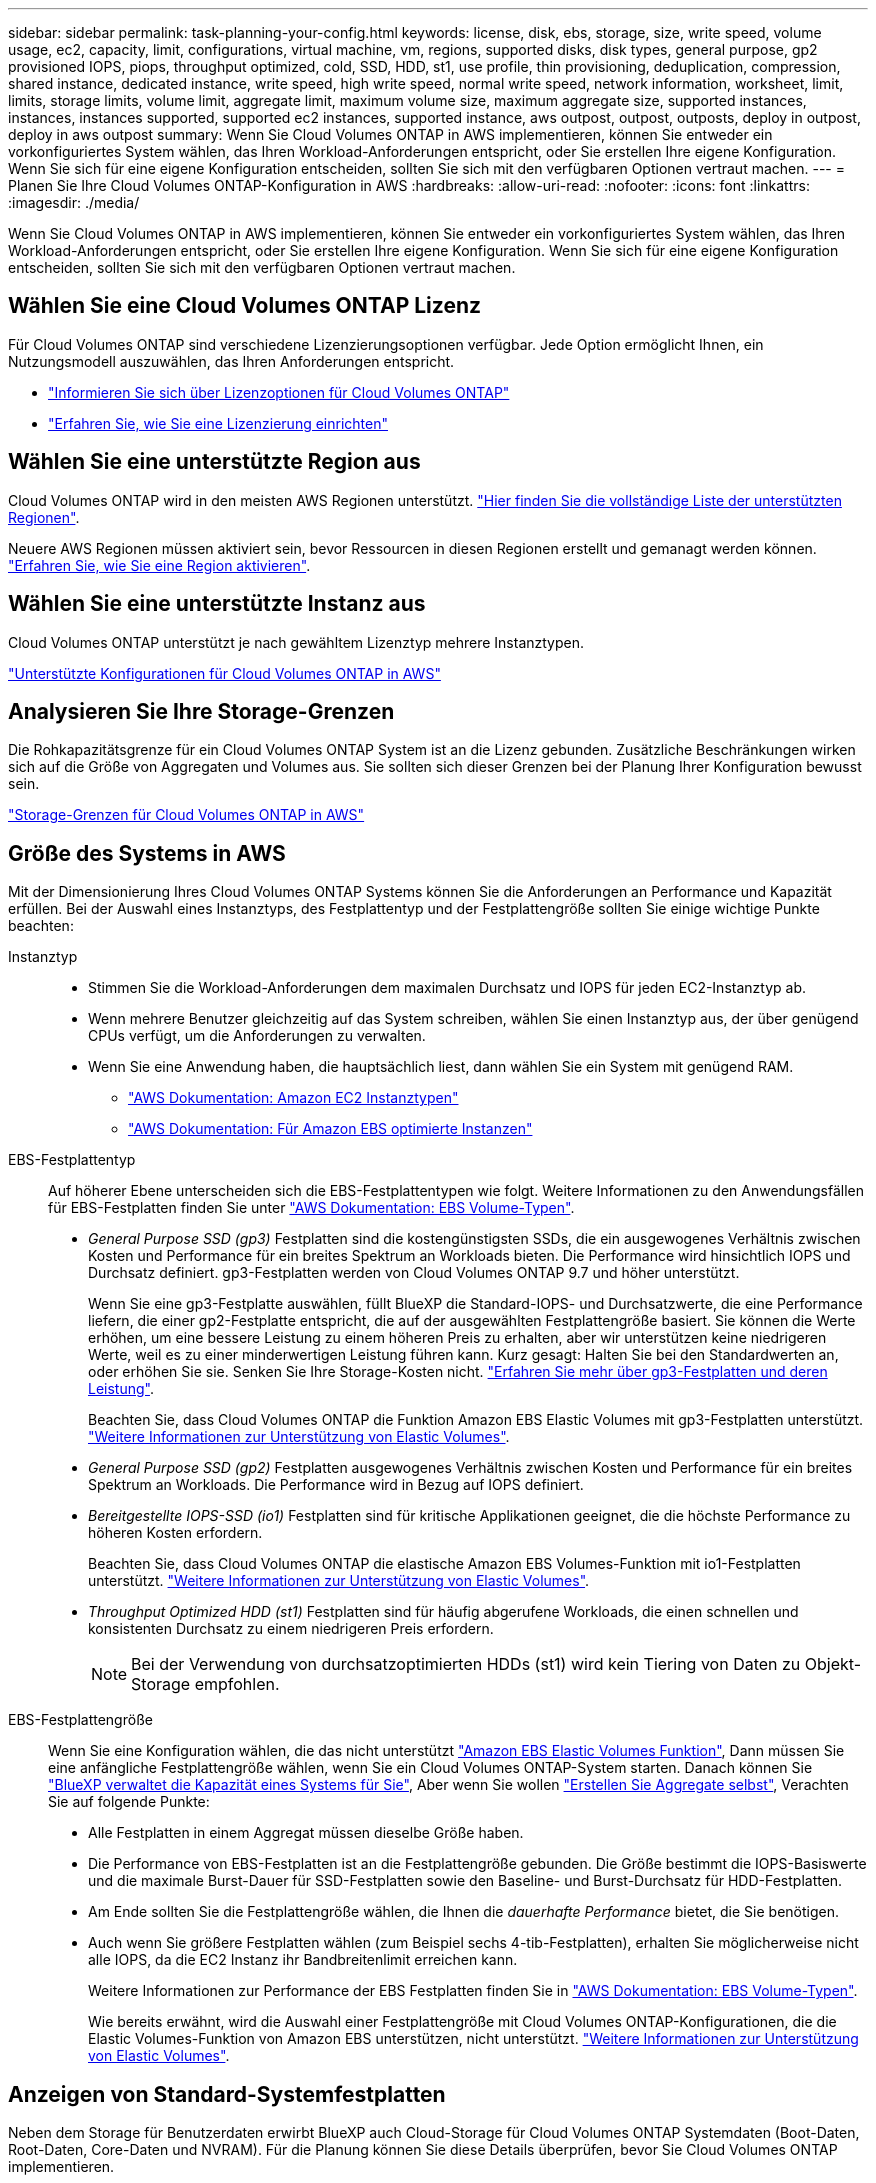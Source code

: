 ---
sidebar: sidebar 
permalink: task-planning-your-config.html 
keywords: license, disk, ebs, storage, size, write speed, volume usage, ec2, capacity, limit, configurations, virtual machine, vm, regions, supported disks, disk types, general purpose, gp2 provisioned IOPS, piops, throughput optimized, cold, SSD, HDD, st1, use profile, thin provisioning, deduplication, compression, shared instance, dedicated instance, write speed, high write speed, normal write speed, network information, worksheet, limit, limits, storage limits, volume limit, aggregate limit, maximum volume size, maximum aggregate size, supported instances, instances, instances supported, supported ec2 instances, supported instance, aws outpost, outpost, outposts, deploy in outpost, deploy in aws outpost 
summary: Wenn Sie Cloud Volumes ONTAP in AWS implementieren, können Sie entweder ein vorkonfiguriertes System wählen, das Ihren Workload-Anforderungen entspricht, oder Sie erstellen Ihre eigene Konfiguration. Wenn Sie sich für eine eigene Konfiguration entscheiden, sollten Sie sich mit den verfügbaren Optionen vertraut machen. 
---
= Planen Sie Ihre Cloud Volumes ONTAP-Konfiguration in AWS
:hardbreaks:
:allow-uri-read: 
:nofooter: 
:icons: font
:linkattrs: 
:imagesdir: ./media/


[role="lead"]
Wenn Sie Cloud Volumes ONTAP in AWS implementieren, können Sie entweder ein vorkonfiguriertes System wählen, das Ihren Workload-Anforderungen entspricht, oder Sie erstellen Ihre eigene Konfiguration. Wenn Sie sich für eine eigene Konfiguration entscheiden, sollten Sie sich mit den verfügbaren Optionen vertraut machen.



== Wählen Sie eine Cloud Volumes ONTAP Lizenz

Für Cloud Volumes ONTAP sind verschiedene Lizenzierungsoptionen verfügbar. Jede Option ermöglicht Ihnen, ein Nutzungsmodell auszuwählen, das Ihren Anforderungen entspricht.

* link:concept-licensing.html["Informieren Sie sich über Lizenzoptionen für Cloud Volumes ONTAP"]
* link:task-set-up-licensing-aws.html["Erfahren Sie, wie Sie eine Lizenzierung einrichten"]




== Wählen Sie eine unterstützte Region aus

Cloud Volumes ONTAP wird in den meisten AWS Regionen unterstützt. https://cloud.netapp.com/cloud-volumes-global-regions["Hier finden Sie die vollständige Liste der unterstützten Regionen"^].

Neuere AWS Regionen müssen aktiviert sein, bevor Ressourcen in diesen Regionen erstellt und gemanagt werden können. https://docs.aws.amazon.com/general/latest/gr/rande-manage.html["Erfahren Sie, wie Sie eine Region aktivieren"^].



== Wählen Sie eine unterstützte Instanz aus

Cloud Volumes ONTAP unterstützt je nach gewähltem Lizenztyp mehrere Instanztypen.

https://docs.netapp.com/us-en/cloud-volumes-ontap-relnotes/reference-configs-aws.html["Unterstützte Konfigurationen für Cloud Volumes ONTAP in AWS"^]



== Analysieren Sie Ihre Storage-Grenzen

Die Rohkapazitätsgrenze für ein Cloud Volumes ONTAP System ist an die Lizenz gebunden. Zusätzliche Beschränkungen wirken sich auf die Größe von Aggregaten und Volumes aus. Sie sollten sich dieser Grenzen bei der Planung Ihrer Konfiguration bewusst sein.

https://docs.netapp.com/us-en/cloud-volumes-ontap-relnotes/reference-limits-aws.html["Storage-Grenzen für Cloud Volumes ONTAP in AWS"^]



== Größe des Systems in AWS

Mit der Dimensionierung Ihres Cloud Volumes ONTAP Systems können Sie die Anforderungen an Performance und Kapazität erfüllen. Bei der Auswahl eines Instanztyps, des Festplattentyp und der Festplattengröße sollten Sie einige wichtige Punkte beachten:

Instanztyp::
+
--
* Stimmen Sie die Workload-Anforderungen dem maximalen Durchsatz und IOPS für jeden EC2-Instanztyp ab.
* Wenn mehrere Benutzer gleichzeitig auf das System schreiben, wählen Sie einen Instanztyp aus, der über genügend CPUs verfügt, um die Anforderungen zu verwalten.
* Wenn Sie eine Anwendung haben, die hauptsächlich liest, dann wählen Sie ein System mit genügend RAM.
+
** https://aws.amazon.com/ec2/instance-types/["AWS Dokumentation: Amazon EC2 Instanztypen"^]
** https://docs.aws.amazon.com/AWSEC2/latest/UserGuide/EBSOptimized.html["AWS Dokumentation: Für Amazon EBS optimierte Instanzen"^]




--
EBS-Festplattentyp:: Auf höherer Ebene unterscheiden sich die EBS-Festplattentypen wie folgt. Weitere Informationen zu den Anwendungsfällen für EBS-Festplatten finden Sie unter http://docs.aws.amazon.com/AWSEC2/latest/UserGuide/EBSVolumeTypes.html["AWS Dokumentation: EBS Volume-Typen"^].
+
--
* _General Purpose SSD (gp3)_ Festplatten sind die kostengünstigsten SSDs, die ein ausgewogenes Verhältnis zwischen Kosten und Performance für ein breites Spektrum an Workloads bieten. Die Performance wird hinsichtlich IOPS und Durchsatz definiert. gp3-Festplatten werden von Cloud Volumes ONTAP 9.7 und höher unterstützt.
+
Wenn Sie eine gp3-Festplatte auswählen, füllt BlueXP die Standard-IOPS- und Durchsatzwerte, die eine Performance liefern, die einer gp2-Festplatte entspricht, die auf der ausgewählten Festplattengröße basiert. Sie können die Werte erhöhen, um eine bessere Leistung zu einem höheren Preis zu erhalten, aber wir unterstützen keine niedrigeren Werte, weil es zu einer minderwertigen Leistung führen kann. Kurz gesagt: Halten Sie bei den Standardwerten an, oder erhöhen Sie sie. Senken Sie Ihre Storage-Kosten nicht. https://docs.aws.amazon.com/AWSEC2/latest/UserGuide/ebs-volume-types.html#gp3-ebs-volume-type["Erfahren Sie mehr über gp3-Festplatten und deren Leistung"^].

+
Beachten Sie, dass Cloud Volumes ONTAP die Funktion Amazon EBS Elastic Volumes mit gp3-Festplatten unterstützt. link:concept-aws-elastic-volumes.html["Weitere Informationen zur Unterstützung von Elastic Volumes"].

* _General Purpose SSD (gp2)_ Festplatten ausgewogenes Verhältnis zwischen Kosten und Performance für ein breites Spektrum an Workloads. Die Performance wird in Bezug auf IOPS definiert.
* _Bereitgestellte IOPS-SSD (io1)_ Festplatten sind für kritische Applikationen geeignet, die die höchste Performance zu höheren Kosten erfordern.
+
Beachten Sie, dass Cloud Volumes ONTAP die elastische Amazon EBS Volumes-Funktion mit io1-Festplatten unterstützt. link:concept-aws-elastic-volumes.html["Weitere Informationen zur Unterstützung von Elastic Volumes"].

* _Throughput Optimized HDD (st1)_ Festplatten sind für häufig abgerufene Workloads, die einen schnellen und konsistenten Durchsatz zu einem niedrigeren Preis erfordern.
+

NOTE: Bei der Verwendung von durchsatzoptimierten HDDs (st1) wird kein Tiering von Daten zu Objekt-Storage empfohlen.



--
EBS-Festplattengröße:: Wenn Sie eine Konfiguration wählen, die das nicht unterstützt link:concept-aws-elastic-volumes.html["Amazon EBS Elastic Volumes Funktion"], Dann müssen Sie eine anfängliche Festplattengröße wählen, wenn Sie ein Cloud Volumes ONTAP-System starten. Danach können Sie link:concept-storage-management.html["BlueXP verwaltet die Kapazität eines Systems für Sie"], Aber wenn Sie wollen link:task-create-aggregates.html["Erstellen Sie Aggregate selbst"], Verachten Sie auf folgende Punkte:
+
--
* Alle Festplatten in einem Aggregat müssen dieselbe Größe haben.
* Die Performance von EBS-Festplatten ist an die Festplattengröße gebunden. Die Größe bestimmt die IOPS-Basiswerte und die maximale Burst-Dauer für SSD-Festplatten sowie den Baseline- und Burst-Durchsatz für HDD-Festplatten.
* Am Ende sollten Sie die Festplattengröße wählen, die Ihnen die _dauerhafte Performance_ bietet, die Sie benötigen.
* Auch wenn Sie größere Festplatten wählen (zum Beispiel sechs 4-tib-Festplatten), erhalten Sie möglicherweise nicht alle IOPS, da die EC2 Instanz ihr Bandbreitenlimit erreichen kann.
+
Weitere Informationen zur Performance der EBS Festplatten finden Sie in http://docs.aws.amazon.com/AWSEC2/latest/UserGuide/EBSVolumeTypes.html["AWS Dokumentation: EBS Volume-Typen"^].

+
Wie bereits erwähnt, wird die Auswahl einer Festplattengröße mit Cloud Volumes ONTAP-Konfigurationen, die die Elastic Volumes-Funktion von Amazon EBS unterstützen, nicht unterstützt. link:concept-aws-elastic-volumes.html["Weitere Informationen zur Unterstützung von Elastic Volumes"].



--




== Anzeigen von Standard-Systemfestplatten

Neben dem Storage für Benutzerdaten erwirbt BlueXP auch Cloud-Storage für Cloud Volumes ONTAP Systemdaten (Boot-Daten, Root-Daten, Core-Daten und NVRAM). Für die Planung können Sie diese Details überprüfen, bevor Sie Cloud Volumes ONTAP implementieren.

link:reference-default-configs.html#aws["Zeigen Sie die Standardfestplatten für Cloud Volumes ONTAP-Systemdaten in AWS an"].


TIP: Für den Connector ist außerdem eine Systemfestplatte erforderlich. https://docs.netapp.com/us-en/bluexp-setup-admin/reference-connector-default-config.html["Zeigen Sie Details zur Standardkonfiguration des Connectors an"^].



== Bereiten Sie sich auf die Implementierung von Cloud Volumes ONTAP in einem AWS-Outpost vor

Wenn Sie einen AWS-Outpost haben, können Sie Cloud Volumes ONTAP in diesem Outpost implementieren, indem Sie die VPC-Outpost im Assistenten zur Arbeitsumgebung auswählen. Die Erfahrung ist mit jeder anderen VPC, die in AWS residiert. Beachten Sie, dass Sie zunächst einen Connector in Ihrem AWS Outpost implementieren müssen.

Es bestehen einige Einschränkungen, die darauf hinweisen:

* Derzeit werden nur Cloud Volumes ONTAP Systeme mit einzelnen Nodes unterstützt
* Die EC2 Instanzen, die Sie mit Cloud Volumes ONTAP verwenden können, sind auf die in Ihrem Outpost verfügbaren EC2-Instanzen beschränkt
* Derzeit werden nur General Purpose SSDs (gp2) unterstützt




== Sammeln von Netzwerkinformationen

Wenn Sie Cloud Volumes ONTAP in AWS starten, müssen Sie Details zu Ihrem VPC-Netzwerk angeben. Sie können ein Arbeitsblatt verwenden, um die Informationen von Ihrem Administrator zu sammeln.



=== Single Node oder HA-Paar in einer einzelnen Verfügbarkeitszone

[cols="30,70"]
|===
| AWS-Informationen | Ihr Wert 


| Region |  


| VPC |  


| Subnetz |  


| Sicherheitsgruppe (wenn Sie Ihre eigene verwenden) |  
|===


=== HA-Paar in mehreren AZS

[cols="30,70"]
|===
| AWS-Informationen | Ihr Wert 


| Region |  


| VPC |  


| Sicherheitsgruppe (wenn Sie Ihre eigene verwenden) |  


| Verfügbarkeitszone von Node 1 |  


| Subnetz von Node 1 |  


| Verfügbarkeitszone von Node 2 |  


| Subnetz von Node 2 |  


| Mediator Verfügbarkeitszone |  


| Mediator Subnetz |  


| Schlüsselpaar für den Vermittler |  


| Floating-IP-Adresse für Cluster-Management-Port |  


| Unverankerte IP-Adresse für Daten auf Node 1 |  


| Unverankerte IP-Adresse für Daten auf Node 2 |  


| Routing-Tabellen für unverankerte IP-Adressen |  
|===


== Wählen Sie eine Schreibgeschwindigkeit

Mit BlueXP können Sie eine Schreibgeschwindigkeitseinstellung für Cloud Volumes ONTAP auswählen. Bevor Sie sich für eine Schreibgeschwindigkeit entscheiden, sollten Sie die Unterschiede zwischen den normalen und hohen Einstellungen sowie Risiken und Empfehlungen verstehen, wenn Sie eine hohe Schreibgeschwindigkeit verwenden. link:concept-write-speed.html["Erfahren Sie mehr über Schreibgeschwindigkeit"].



== Wählen Sie ein Volume-Auslastungsprofil aus

ONTAP umfasst mehrere Storage-Effizienzfunktionen, mit denen Sie die benötigte Storage-Gesamtmenge reduzieren können. Wenn Sie ein Volume in BlueXP erstellen, können Sie ein Profil auswählen, das diese Funktionen aktiviert oder ein Profil, das sie deaktiviert. Sie sollten mehr über diese Funktionen erfahren, um zu entscheiden, welches Profil Sie verwenden möchten.

NetApp Storage-Effizienzfunktionen bieten folgende Vorteile:

Thin Provisioning:: Bietet Hosts oder Benutzern mehr logischen Storage als in Ihrem physischen Storage-Pool. Anstatt Storage vorab zuzuweisen, wird jedem Volume beim Schreiben von Daten dynamisch Speicherplatz zugewiesen.
Deduplizierung:: Verbessert die Effizienz, indem identische Datenblöcke lokalisiert und durch Verweise auf einen einzelnen gemeinsam genutzten Block ersetzt werden. Durch diese Technik werden die Storage-Kapazitätsanforderungen reduziert, da redundante Datenblöcke im selben Volume eliminiert werden.
Komprimierung:: Reduziert die physische Kapazität, die zum Speichern von Daten erforderlich ist, indem Daten in einem Volume auf primärem, sekundärem und Archiv-Storage komprimiert werden.

